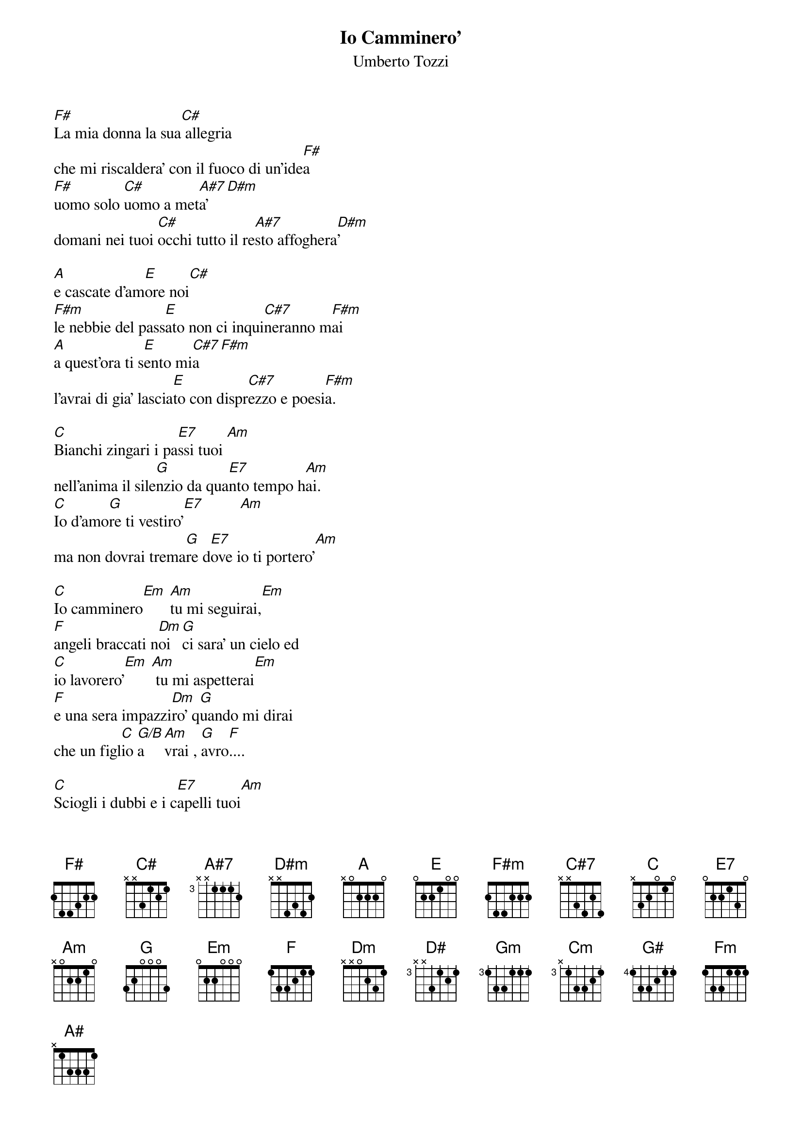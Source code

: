 # by Marco Cavadini  (cavadini@ife.ee.ethz.ch)
{t:Io Camminero'}
{st:Umberto Tozzi}

[F#]La mia donna la sua[C#] allegria 
che mi riscaldera' con il fuoco di un'ide[F#]a
[F#]uomo solo [C#]uomo a met[A#7]a' [D#m]
domani nei tuoi [C#]occhi tutto il re[A#7]sto affoghera[D#m ]'

[A]e cascate d'am[E]ore noi[C#]
[F#m]le nebbie del pass[E]ato non ci inqui[C#7]neranno m[F#m]ai
[A]a quest'ora ti s[E]ento mi[C#7]a  [F#m]
l'avrai di gia' lascia[E]to con dispr[C#7]ezzo e poesi[F#m]a.

[C]Bianchi zingari i pa[E7]ssi tuoi [Am]
nell'anima il sile[G]nzio da qua[E7]nto tempo h[Am]ai.
[C]Io d'amo[G]re ti vestiro'[E7]         [Am]
ma non dovrai trema[G]re d[E7]ove io ti portero'[Am]

[C]Io camminero[Em] [Am]tu mi seguirai,[Em]
[F]angeli braccati n[Dm]oi [G]ci sara' un cielo ed 
[C]io lavorero'[Em] [Am] tu mi aspetterai[Em] 
[F]e una sera impazzi[Dm]ro' q[G]uando mi dirai 
che un figl[C]io [G/B]a[Am]vrai , [G]avro[F]....

[C]Sciogli i dubbi e i c[E7]apelli tuoi[Am] 
perche' sei cosi b[G]ella se non sa[E7]i quello che vuoi[Am]
[C]io d'amo[G]re ti vestiro'[E7]     [Am] 
ma non mi domand[G]are dov[E7]e io ti portero'.[Am]

[C]Io cammine[Em]ro', [Am]tu mi seguirai[Em]
[F]angeli sbagliati no[Dm]i [G]ci sara un cielo ed
[D#]io lavorero' [Gm]t[Cm]u mi aspetterai[Gm]
[G#]e un sera impazzi[Fm]ro' quan[A#]do mi dirai..

[D#]Io cammine[Gm]ro', [Cm]tu mi seguirai[Gm]
[G#]angeli sbagliati no[Fm]i [A#]ci sara un cielo ed
[D#]io lavorero' [Gm]t[Cm]u mi aspetterai[Gm]
[G#]e un sera impazzi[Fm]ro' quan[A#]do mi dirai..
che un figl[D#]io [A#/D]a[Cm]vrai , [A#]avro[G#]....
